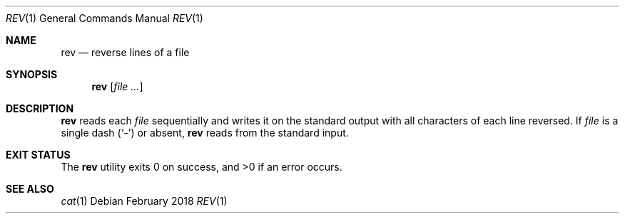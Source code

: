 .Dd February 2018
.Dt REV 1
.Os
.Sh NAME
.Nm rev
.Nd reverse lines of a file
.Sh SYNOPSIS
.Nm
.Op Ar file ...
.Sh DESCRIPTION
.Nm
reads each
.Ar file
sequentially and writes it on the standard output with all characters
of each line reversed. If
.Ar file
is a single dash
.Pq Sq -
or absent,
.Nm
reads from the standard input.
.Sh EXIT STATUS
.Ex -std
.Sh SEE ALSO
.Xr cat 1
